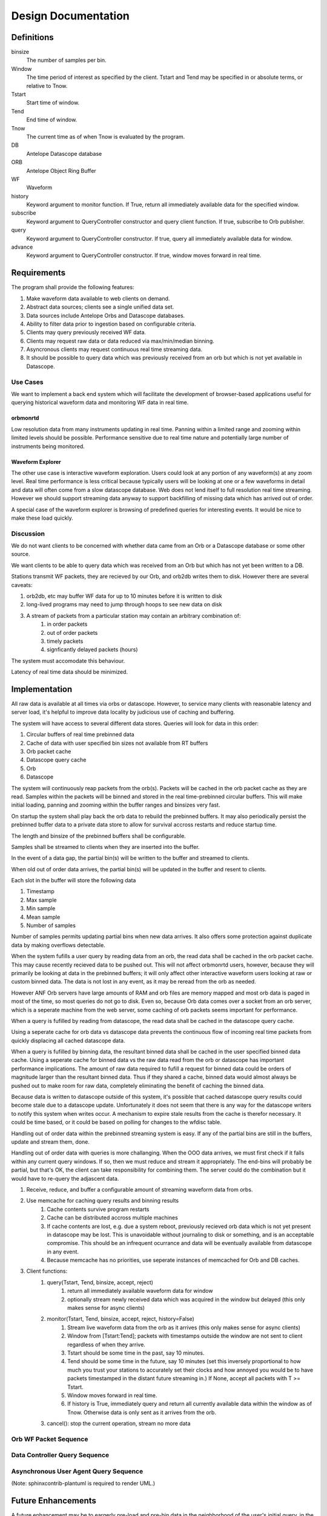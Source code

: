 Design Documentation
====================

Definitions
-----------

binsize
    The number of samples per bin.

Window
    The time period of interest as specified by the client. Tstart and Tend may
    be specified in or absolute terms, or relative to Tnow.

Tstart
    Start time of window.

Tend
    End time of window.

Tnow
    The current time as of when Tnow is evaluated by the program.

DB
    Antelope Datascope database

ORB
    Antelope Object Ring Buffer

WF
    Waveform

history
    Keyword argument to monitor function. If True, return all immediately
    available data for the specified window.

subscribe
    Keyword argument to QueryController constructor and query client function.
    If true, subscribe to Orb publisher.

query
    Keyword argument to QueryController constructor. If true, query all
    immediately available data for window.

advance
    Keyword argument to QueryController constructor. If true, window moves
    forward in real time.

Requirements
------------

The program shall provide the following features:

#. Make waveform data available to web clients on demand.
#. Abstract data sources; clients see a single unified data set.
#. Data sources include Antelope Orbs and Datascope databases.
#. Ability to filter data prior to ingestion based on configurable criteria.
#. Clients may query previously received WF data.
#. Clients may request raw data or data reduced via max/min/median binning.
#. Asyncronous clients may request continuous real time streaming data.
#. It should be possible to query data which was previously received from an orb
   but which is not yet available in Datascope.

Use Cases
+++++++++

We want to implement a back end system which will facilitate the development of
browser-based applications useful for querying historical waveform data and
monitoring WF data in real time.

orbmonrtd
^^^^^^^^^

Low resolution data from many instruments updating in real time. Panning within
a limited range and zooming within limited levels should be possible.
Performance sensitive due to real time nature and potentially large number of
instruments being monitored.

Waveform Explorer
^^^^^^^^^^^^^^^^^

The other use case is interactive waveform exploration. Users could look at any
portion of any waveform(s) at any zoom level. Real time performance is less
critical because typically users will be looking at one or a few waveforms in
detail and data will often come from a slow datascope database. Web does not
lend itself to full resolution real time streaming. However we should support
streaming data anyway to support backfilling of missing data which has arrived
out of order.

A special case of the waveform explorer is browsing of predefined queries for
interesting events. It would be nice to make these load quickly.

Discussion
++++++++++

We do not want clients to be concerned with whether data came from an Orb or a
Datascope database or some other source.

We want clients to be able to query data which was received from an Orb but
which has not yet been written to a DB.

Stations transmit WF packets, they are recieved by our Orb, and orb2db writes
them to disk. However there are several caveats:

#. orb2db, etc may buffer WF data for up to 10 minutes before it is written to disk
#. long-lived programs may need to jump through hoops to see new data on disk
#. A stream of packets from a particular station may contain an arbitrary combination of:
    #. in order packets 
    #. out of order packets
    #. timely packets
    #. signficantly delayed packets (hours)

The system must accomodate this behaviour.

Latency of real time data should be minimized.



Implementation
--------------

All raw data is available at all times via orbs or datascope. However, to
service many clients with reasonable latency and server load, it's helpful to
improve data locality by judicious use of caching and buffering.

The system will have access to several different data stores. Queries will look
for data in this order:

#. Circular buffers of real time prebinned data
#. Cache of data with user specified bin sizes not available from RT buffers
#. Orb packet cache
#. Datascope query cache
#. Orb
#. Datascope

The system will continuously reap packets from the orb(s). Packets will be
cached in the orb packet cache as they are read. Samples within the packets
will be binned and stored in the real time-prebinned circular buffers. This
will make initial loading, panning and zooming within the buffer ranges and
binsizes very fast.

On startup the system shall play back the orb data to rebuild the prebinned
buffers. It may also periodically persist the prebinned buffer data to a
private data store to allow for survival accross restarts and reduce startup
time.

The length and binsize of the prebinned buffers shall be configurable.

Samples shall be streamed to clients when they are inserted into the buffer.

In the event of a data gap, the partial bin(s) will be written to the buffer
and streamed to clients.

When old out of order data arrives, the partial bin(s) will be updated in the
buffer and resent to clients.

Each slot in the buffer will store the following data

#. Timestamp
#. Max sample
#. Min sample
#. Mean sample
#. Number of samples

Number of samples permits updating partial bins when new data arrives. It
also offers some protection against duplicate data by making overflows
detectable.

When the system fufills a user query by reading data from an orb, the read data
shall be cached in the orb packet cache. This may cause recently recieved data
to be pushed out. This will not affect orbmonrtd users, however, because they
will primarily be looking at data in the prebinned buffers; it will only affect
other interactive waveform users looking at raw or custom binned data. The data
is not lost in any event, as it may be reread from the orb as needed.

However ANF Orb servers have large amounts of RAM and orb files
are memory mapped and most orb data is paged in most of the time, so most
queries do not go to disk. Even so, because Orb data comes over a socket from
an orb server, which is a seperate machine from the web server, some caching of
orb packets seems important for performance.

When a query is fufilled by reading from datascope, the read data shall be
cached in the datascope query cache.

Using a seperate cache for orb data vs datascope data prevents the continuous
flow of incoming real time packets from quickly displacing all cached datascope
data.

When a query is fufilled by binning data, the resultant binned data shall be
cached in the user specified binned data cache. Using a seperate cache for
binned data vs the raw data read from the orb or datascope has important
performance implications. The amount of raw data required to fufill a request
for binned data could be orders of magnitude larger than the resultant binned
data. Thus if they shared a cache, binned data would almost always be pushed
out to make room for raw data, completely eliminating the benefit of caching
the binned data.

Because data is written to datascope outside of this system, it's possible that
cached datascope query results could become stale due to a datascope update.
Unfortunately it does not seem that there is any way for the datascope writers
to notify this system when writes occur. A mechanism to expire stale results
from the cache is therefor necessary. It could be time based, or it could be
based on polling for changes to the wfdisc table.

Handling out of order data within the prebinned streaming system is easy. If
any of the partial bins are still in the buffers, update and stream them, done.

Handling out of order data with queries is more challanging. When the OOO data
arrives, we must first check if it falls within any current query windows. If
so, then we must reduce and stream it appropriately. The end-bins will probably
be partial, but that's OK, the client can take responsibility for combining
them. The server could do the combination but it would have to re-query the
adjascent data.

#. Receive, reduce, and buffer a configurable amount of streaming waveform data from orbs.
#. Use memcache for caching query results and binning results
    #. Cache contents survive program restarts
    #. Cache can be distributed accross multiple machines
    #. If cache contents are lost, e.g. due a system reboot, previously
       recieved orb data which is not yet present in datascope may be lost.
       This is unavoidable without journaling to disk or something, and is an
       acceptable compromise. This should be an infrequent ocurrance and data
       will be eventually available from datascope in any event.
    #. Because memcache has no priorities, use seperate instances of memcached for Orb and DB caches.
#. Client functions:
    #. query(Tstart, Tend, binsize, accept, reject)
        #. return all immediately available waveform data for window
        #. optionally stream newly received data which was acquired in the window but delayed (this only makes sense for async clients)
    #. monitor(Tstart, Tend, binsize, accept, reject, history=False)
        #. Stream live waveform data from the orb as it arrives (this only makes sense for async clients)
        #. Window from [Tstart:Tend]; packets with timestamps outside the window
           are not sent to client regardless of when they arrive.
        #. Tstart should be some time in the past, say 10 minutes.
        #. Tend should be some time in the future, say 10 minutes (set this
           inversely proportional to how much you trust your stations to accurately
           set their clocks and how annoyed you would be to have packets
           timestamped in the distant future streaming in.) If None, accept all
           packets with T >= Tstart.
        #. Window moves forward in real time.
        #. If history is True, immediately query and return all currently available
           data within the window as of Tnow. Otherwise data is only sent as it
           arrives from the orb.
    #. cancel(): stop the current operation, stream no more data


Orb WF Packet Sequence
++++++++++++++++++++++

.. uml::
	boundary OrbConnection
	control OrbClient
	control DataController
	control Binner
	boundary OrbCache
	entity Subscriptions

	OrbConnection ->> OrbClient: on_get(pkt)
	activate OrbClient
	OrbClient -> OrbClient: raw_data = unstuffPkt(pkt)
	note right
		Is packet actually new, or old OOO?
		Client should specify window of interest.
	end note
	OrbClient -> DataController: proc(raw_data)
	deactivate OrbClient
	activate DataController

	DataController -> Binner: binned_data = bin(raw_data)
	activate Binner
	Binner --> DataController
	deactivate Binner

	DataController -> OrbCache: set(binned_data)
	activate OrbCache
	deactivate OrbCache

	DataController -> Subscriptions: send(binned_data)
	deactivate DataController
	  activate Subscriptions
	Subscriptions -> Subscriptions: publish
	deactivate Subscriptions



Data Controller Query Sequence
++++++++++++++++++++++++++++++

.. uml::
	title Data Controller Query Sequence
	control DataController
	boundary OrbCache
	boundary DBCache
	database Datascope
	control Binner

	[-> DataController: query
	activate DataController

	DataController -> OrbCache: binned_data = query()
	activate OrbCache
	OrbCache --> DataController 
	deactivate OrbCache

	opt binned_data is None
		DataController -> DBCache: binned_data = query()
		activate DBCache
		DBCache --> DataController 
		deactivate DBCache
	end

	opt binned_data is None
		DataController -> Datascope: raw_data = query()
		activate Datascope
		Datascope --> DataController 
		deactivate Datascope
		DataController -> Binner: binned_data = bin(raw_data)
		activate Binner
		Binner --> DataController
		deactivate Binner
		DataController -> DBCache: set(binned_data)
		activate DBCache
		deactivate DBCache
	end

	[<-- DataController: binned_data
	deactivate DataController

		
Asynchronous User Agent Query Sequence
++++++++++++++++++++++++++++++++++++++

.. uml::
	title Asynchronous User Agent Query Sequence

	actor UserAgent
	'boundary WSConnection
	'control DataController
	'control Subscription
        'database Datascope
        'boundary OrbConnection

        create boundary WSConnection
	UserAgent -> WSConnection: open()
	deactivate WSConnection

	UserAgent ->> WSConnection: monitor(Tstart, Tend, history)
	activate WSConnection
        create control QueryController
        WSConnection -> QueryController: new(Tstart, Tend, advance, query, subscribe)
        activate QueryController

        create entity Window
        QueryController -> Window: window = new(Tstart, Tend, advance)
        deactivate Window

        control DataController
        opt subscribe is True
            QueryController -> DataController : subscription = get_subscription(window)
            activate DataController
            create control Subscription
            DataController -> Subscription: new(window)
            deactivate Subscription
            DataController --> QueryController: subscription
            deactivate DataController
        end

        opt query is True
            QueryController -> DataController: query(Window)
            activate DataController
            ref over DataController: Data Controller Query Sequence
            DataController --> QueryController: result_chunk_1
            QueryController -> Window: in_window = window.in_window(result_chunk_1)
            activate Window
            Window --> QueryController: True/False
            deactivate Window
            opt in_window is True
                QueryController --> WSConnection: result_chunk_1
                WSConnection --> UserAgent: result_chunk_1
            end
            ...
            DataController --> QueryController: result_chunk_n
            QueryController -> Window: in_window = window.in_window(result_chunk_n)
            activate Window
            Window --> QueryController: True/False
            deactivate Window
            opt in_window is True
                QueryController --> WSConnection: result_chunk_n
                WSConnection --> UserAgent: result_chunk_n
            end
            deactivate DataController

        end

        deactivate QueryController

        boundary OrbConnection
        OrbConnection -> DataController: on_get(pkt)
        activate DataController
        ref over DataController: Orb WF Packet Sequence
        opt subscribe is True
            DataController -> Subscription: publish(binned_data)
            deactivate DataController
            activate Subscription
            Subscription -> Window: in_window = window.in_window(binned_data)
            activate Window
            Window --> Subscription: True/False
            deactivate Window
            opt in_window
                Subscription -> WSConnection: publish()
                activate WSConnection
                WSConnection -> UserAgent: publish()
                deactivate WSConnection
            end
            deactivate Subscription
        end

        ...

	UserAgent ->> WSConnection: close()
        activate WSConnection
	WSConnection -> QueryController: cancel()
        note right : Should probably have a way to cancel DataController queries in progress.
        activate QueryController
	QueryController -> Subscription: unsubscribe()
        activate Subscription
	destroy Subscription
	QueryController -> Window: del()
        activate Window
        destroy Window
        destroy QueryController
	destroy WSConnection


(Note: sphinxcontrib-plantuml is required to render UML.)

Future Enhancements
-------------------

A future enhancement may be to eargerly pre-load and pre-bin data in the
neighborhood of the user's initial query, in the hopes that it will speed up a
subsequent query. The brute force approach would be to load as much as possible
and bin into as many different binsizes as possible. Heuristics based on actual
usage data may permit optimization.

Bin sizes increasing by powers of 2 (I.e. 2, 4, 8, 16, etc) up to a
configurable maximum would give the system a wide range of bin sizes to select
from. The system could limit the user to these bin sizes, or use them as
starting points to rebin to a custom size, possibly with interpolation.

This creates a high continuous load in exchange for a lower per-request
load. Some fine tuning of bin size steps may find an optimal compromise here.
Maybe fixing it at powers of two isn't such a good idea. A configurable divisor
might make more sense; e.g. 2, 3, 10 maybe. It would take some benchmarking to
determine the ideal value to balance continuous load vs request load.

Such a mechanism would probably require the system to partition cached data
into fixed size chunks. It could require the client to also work with these
chunk sizes or abstract away this detail.  

In the case of giving clients fixed size chunks, the size selection should be
small enough such that clients displaying small windows do not receive much
more data than they need, and large enough such that clients displaying large
windows do not need to request an unnecessarily large number of chunks.

The server would have to use fixed size bins and chunks internally; it's the
only way to make caching work efficiently. Clients may have to do a little bit
more work if they wish to display data in odd chunk sizes or bin sizes, but
this seems like a reasonable compromise between server load and client load.
Even an iPhone should have enough capacity to request one bin size smaller than
it wants to display and then further reduce.


Notes
-----

These are just chicken scratchings. Food for thought. They do not necessarily
reflect the actual application design, although they may influence it.

Data streaming off the orb can only be reduced so far. The maximum reduction
that can be performed on a single packet without looking at data from other
packets is 1 sample per packet. This may still be fairly high resolution for
some data streams. But further real time reduction seems impractical. It would
require access to both past and future data. This could probably be retrieved
from memcache and or datascope but that would add a huge IO load to the server.
Or the server could keep some data in memory but then you have issues at app
initialization and somewhat defeat the purpose of using memcache. 

A reasonable compromise may be to perform further reduction on-the-fly in
response to requests for such data.

So wait a minute; are we going to have memcache buckets with ONE sample? That's
NFG.

There's no way around it; the system is going to have to keep in memory partial
buckets, add data as packets arrive, and flush them to memcache when they are
full.

For higher reduction buckets, latency could become bad. Either the buckets need
to be really small, or we need to support streaming partial buckets.

For really slow rates it seems like a no brainer to stream binned samples to
clients as they are generated. Whether or not the updated partial bucket should
then be flushed to memcache is another story. If they're REALLY slow we could
even drop them from server memory and read from memcache, update, and write
back to memcache.

OOO data presents an interesting issue. Ideally every streaming bin bucket
would be full before flushing to memcache. In reality the first packet may not
arrive on a bucket boundary. Subsequent packets may arrive out of order after
significant delay (or not at all).

To overcome this, partial buckets must be flushed to memcache periodically. If
fill data arrives, these buckets must be read back in, from datascope if
necessary, updated, and rewritten to RT memcache. They should also be expired
from DS memcache to avoid the situtation where the fill data has been written
to datascope but queries are fufilled with the cached partial bucket.

Basically if packet 1 arrives followed by packet 3, packet 2's data must be
marked as unknown in the appropriate buckets and the partial buckets which
packet 2 would have completed must be flushed. 

Major issue with using memcache for RT data. Memcache uses LRU algorithm.
Queries for older data will keep it in the cache at the expense of newer data,
which could be flushed. Because the newer data may not yet be written to
datascope, it will simply disappear from the system. That is not acceptable. 

Instead, for RT data, we will have to use a fixed size FIFO buffer for each
pre-bin level for each instrument.

If we support custom bin levels, then using memcache to cache the custom binned
data might still make sense. When a bucket expires it can still be recreated by
going back to the FIFOs.

This does not affect using memcache for datascope.

There are really two distinct use cases here.

One is a web dlmon. That shows low resolution data from many instruments
updating in real time. We want the page to load quickly so having the data for
the default zoom level pre-binned makes lots of sense. Panning and zooming
around within the range of the RT FIFO is fast b/c it's all in RAM, even if it
has to be rebinned that's relatively cheap.

The other is interactive waveform exploration. Users could look at any portion
of any waveform at any zoom level. Prebinning the data at many levels could
decrease latency but at the cost of greater server complexity and high
continuous load. Going to datascope is expensive. Do we cache raw datascope
results, binned data, or both? If we cache the raw datascope results it will be
faster to recalculate different bins, but the raw data will always hog up
most/all of the cache. In fact it's entirely possible the results of a single
large query could overflow the cache. Then doing the same query we'd miss on
the first chunk, the reload it, forcing out the next chunk, which would then
miss and be reloaded, etc, basically causing cache thrash. That can be avoided
somewhat by serving up all cached data before going to datascope. If we only
cache binned data we have to go to datascope more often. We might need some
sort of multilayered or priority cache; memcache may not be a good fit here. At
least two layers, one for raw data, and one for binned data. A future
enhancement could spool expiring binned chunks to disk instead of just zapping
them.

So the levels of data really are, in lookup order:

#. FIFOs, raw and pre-binned
#. Custom binned data cache
#. Datascope query cache
#. Datascope

The query should supply enough information to determine if the FIFO's contain
the data, and if so, which FIFO to use. If the FIFO's do not contain the data,
then check the custom binned cache, then datascope cache, then query datascope.

Do we permit streaming of custom binned RT data?

Top priority: orbmontrd backend
Neccessary functionality:

#. Streaming
#. Full res?
#. Pre-binned

No caching, no querying, no custom binning, no datascope.

What about if data is not present in the RT system but partial data is present
in datascope and the datascope query cache and then an update arrives? How do
we know when to flush that query from the cache?

Samples flow from orb packets into a raw ring buffer and then into reduced ring buffers

max, min, med, starting T, ending T

compare Tstart Tend to see if it's complete 

be sure to support partials and updates

use pub/sub pattern to chain buffers and pub updates to clients

does chaning buffers make sense, or is that dumb? I think I'm going with dumb. They can all just listen to the RT buffer.

Geoff sez Orb data is mostly in ram anyhow so really no reason to buffer RT
data just get it w orbafter/orbreap. Course this goes over a socket. If the
performance sucks consider buffering afterall.

Wait. orb data comes over a SOCKET. And yeah it's in ram on the orb server,
which isn't necessarily the machine hosting the web app, which means it has to
come over the LAN.

(04:56:10 PM) n1ywb: so then in the future when we support querying backdata, it might be helpful to use a small local memcache on the web server to reduce traffic to the orb server, although that only really helps if people are repeatedly looking at the same data, which might not happen much in practice
(04:57:51 PM) n1ywb: once we have some users and some usage data it should be easy enough to calculate what the benefit would be and that will make it obvious if it's worth implementing or not

(04:39:18 PM) n1ywb: wait a minute
(04:39:37 PM) n1ywb: orb data is in ram, on the orb server, which isn't necessarily the machine which is going to run the web service, and so the data has to come over the lan, right?
(04:40:54 PM) n1ywb: that's wicked slow
(04:44:51 PM) n1ywb: i mean, it might be a fast lan, but it's still orders of magnitude slower than having it in local ram on the web server
(04:45:13 PM) n1ywb: i guess memcached would have that issue too, except it could be run locally on the web server
(04:47:41 PM) piratepork: Correct on all counts. Plus the data in memcached is already set up for consumption
(04:48:07 PM) n1ywb: does orbmonrtd even let you see full res data right now?
(04:48:15 PM) n1ywb: or is it always reduced?
(04:48:31 PM) piratepork: Always reduced
(04:48:57 PM) piratepork: It does a rolling pixmap
(04:49:00 PM) n1ywb: k so maybe we don't need to push full res data over weborbmonrtd anyway, then it's a non issue, no need to keep any more full res data in ram then is necessary to fill the next bin
(04:49:19 PM) piratepork: Can't resize traces dynamically
(04:49:34 PM) n1ywb: hm?
(04:49:52 PM) piratepork: Orbmonrtd can't
(04:50:03 PM) n1ywb: ok
(04:50:22 PM) piratepork: Sorry on phone on a bus so brevity is the rule for a bit
(04:50:31 PM) n1ywb: np
(04:56:10 PM) n1ywb: so then in the future when we support querying backdata, it might be helpful to use a small local memcache on the web server to reduce traffic to the orb server, although that only really helps if people are repeatedly looking at the same data, which might not happen much in practice
(04:57:51 PM) n1ywb: once we have some users and some usage data it should be easy enough to calculate what the benefit would be and that will make it obvious if it's worth implementing or not

It almost feels like streaming and querying are two seperate services. The only streamy thing about querying would be live backfills.

Feature roadmap

1. Stream pre-binned real time WF data, enough to facility weborbmonrtd
2. Query data from orb
3. Query data from datascope with simple caching
4. Performance analysis and advanced caching


